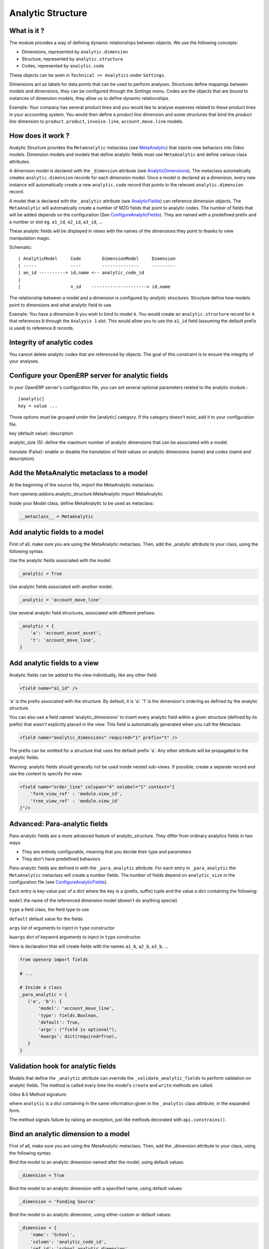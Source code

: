 Analytic Structure
==================

What is it ?
------------

The module provides a way of defining dynamic relationships between objects.
We use the following concepts:

- Dimensions, represented by ``analytic.dimension``
- Structure, represented by ``analytic.structure``
- Codes, represented by ``analytic.code``

These objects can be seen in ``Technical >> Analytics`` under ``Settings``.

Dimensions act as labels for data points that can be used to perform analyses.
Structures define mappings between models and dimensions, they can be configured through the *Settings* menu.
Codes are the objects that are bound to instances of dimension models, they allow us to define dynamic relationships.

Example: Your company has several product lines and you would like to analyse expenses related to these product lines in your accounting system.
You would then define a *product line* dimension and some structures that bind the *product line* dimension to ``product.product``, ``invoice.line``, ``account.move.line`` models.

How does it work ?
------------------

Analytic Structure provides the ``MetaAnalytic`` metaclass (see MetaAnalytic_) that injects new behaviors into Odoo models.
Dimension models and models that define analytic fields must use ``MetaAnalytic`` and define various class attributes.

A dimension model is declared with the ``_dimension`` attribute (see AnalyticDimensions_).
The metaclass automatically creates ``analytic.dimension`` records for each dimension model.
Once a model is declared as a dimension, every new instance will automatically create a new ``analytic.code`` record that points to the relevant ``analytic.dimension`` record.

A model that is declared with the ``_analytic`` attribute (see AnalyticFields_) can reference dimension objects.
The ``MetaAnalytic`` will automatically create a number of M2O fields that point to analytic codes.
The number of fields that will be added depends on the configuration (See ConfigureAnalyticFields_).
They are named with a predefined prefix and a number or slot eg. ``a1_id``, ``a2_id``, ``a3_id``, ...

These analytic fields will be displayed in views with the names of the dimensions they point to thanks to view manipulation magic.

Schematic::

 | AnalyticModel     Code        DimensionModel     Dimension
 | -----             ----        --------------     ---------
 | an_id ----------> id,name <-- analytic_code_id
 |
 |                   n_id    ---------------------> id,name

The relationship between a model and a dimension is configured by *analytic structures*.
Structure define how models point to dimensions and what analytic field to use.

Example: You have a dimension ``D`` you wish to bind to model ``A``.
You would create an ``analytic.structure`` record for ``A`` that references ``D`` through the ``Analysis 1`` slot.
This would allow you to use the ``a1_id`` field (assuming the default prefix is used) to reference ``D`` records.

Integrity of analytic codes
---------------------------

You cannot delete analytic codes that are referenced by objects.
The goal of this constraint is to ensure the integrity of your analyses.

.. _ConfigureAnalyticFields:

Configure your OpenERP server for analytic fields
-------------------------------------------------

In your OpenERP server's configuration file, you can set several optional
parameters related to the analytic module.::

 [analytic]
 key = value ...


Those options must be grouped under the [analytic] category. If the category
doesn't exist, add it to your configuration file.

key (default value): description

analytic_size (5): define the maximum number of analytic dimensions
that can be associated with a model.

translate (False): enable or disable the translation of field values on
analytic dimensions (name) and codes (name and description).

.. _MetaAnalytic:

Add the MetaAnalytic metaclass to a model
-----------------------------------------

At the beginning of the source file, import the MetaAnalytic metaclass:

from openerp.addons.analytic_structure.MetaAnalytic import MetaAnalytic


Inside your Model class, define MetaAnalytic to be used as metaclass:

.. code:: python

 __metaclass__ = MetaAnalytic

.. _AnalyticFields:

Add analytic fields to a model
------------------------------

First of all, make sure you are using the MetaAnalytic metaclass.
Then, add the _analytic attribute to your class, using the following syntax.


Use the analytic fields associated with the model:

.. code:: python

 _analytic = True


Use analytic fields associated with another model:

.. code:: python

 _analytic = 'account_move_line'


Use several analytic field structures, associated with different prefixes:

.. code:: python

 _analytic = {
     'a': 'account_asset_asset',
     't': 'account_move_line',
 }

Add analytic fields to a view
-----------------------------

Analytic fields can be added to the view individually, like any other field:

.. code:: xml

 <field name="a1_id" />

'a' is the prefix associated with the structure. By default, it is 'a'.
'1' is the dimension's ordering as defined by the analytic structure.


You can also use a field named 'analytic_dimensions' to insert every analytic field within a given structure
(defined by its prefix) that wasn't explicitly placed in the view. This field is automatically generated when
you call the Metaclass

.. code:: xml

 <field name="analytic_dimensions" required="1" prefix="t" />

The prefix can be omitted for a structure that uses the default prefix 'a'.
Any other attribute will be propagated to the analytic fields.


Warning: analytic fields should generally not be used inside nested sub-views.
If possible, create a separate record and use the context to specify the view:

.. code:: xml

 <field name="order_line" colspan="4" nolabel="1" context="{
     'form_view_ref' : 'module.view_id',
     'tree_view_ref' : 'module.view_id'
 }"/>


Advanced: Para-analytic fields
------------------------------

Para-analytic fields are a more advanced feature of analytic_structure.
They differ from ordinary analytics fields in two ways:

- They are entirely configurable, meaning that you decide their type and parameters
- They don't have predefined behaviors

Para-analytic fields are defined in with the ``_para_analytic`` attribute.
For each entry in ``_para_analytic`` the ``MetaAnalytic`` metaclass will create a number fields.
The number of fields depend on ``analytic_size`` in the configuration file (see ConfigureAnalyticFields_).

Each entry is key-value pair of a dict where the key is a (prefix, suffix) tuple and the value a dict containing the following:

``model`` the name of the referenced dimension model (doesn't do anything special)

``type`` a field class, the field type to use

``default`` default value for the fields

``args`` list of arguments to inject in ``type`` constructor

``kwargs`` dict of keyword arguments to inject in ``type`` constructor.

Here is declaration that will create fields with the names ``a1_b``, ``a2_b``, ``a3_b``, ...

.. code:: python

 from openerp import fields

 # ...

 # Inside a class
 _para_analytic = {
    ('a', 'b'): {
        'model': 'account_move_line',
        'type': fields.Boolean,
        'default': True,
        'args': ("field is optional"),
        'kwargs': dict(required=True),
    }
 }

Validation hook for analytic fields
-----------------------------------

Models that define the ``_analytic`` attribute can override the ``_validate_analytic_fields`` to perform validation on analytic fields.
The method is called every time the model's ``create`` and ``write`` methods are called.

Odoo 8.0 Method signature:

.. code::python

 def validate_analytic_fields(self, analytic):

where ``analytic`` is a dict containing in the same information given in the ``_analytic`` class attribute, in the expanded form.

The method signals failure by raising an exception, just like methods decorated with ``api.constrains()``.

.. _AnalyticDimensions:

Bind an analytic dimension to a model
-------------------------------------

First of all, make sure you are using the MetaAnalytic metaclass.
Then, add the _dimension attribute to your class, using the following syntax.


Bind the model to an analytic dimension named after the model, using default values:

.. code:: python

 _dimension = True


Bind the model to an analytic dimension with a specified name, using default values:

.. code:: python

 _dimension = 'Funding Source'


Bind the model to an analytic dimension, using either custom or default values:

.. code:: python

 _dimension = {
     'name': 'School',
     'column': 'analytic_code_id',
     'ref_id': 'school_analytic_dimension',
     'ref_module': 'my_module',
     'sync_parent': False,
     'rel_description': True,
     'rel_active': (u"Active", 'active_code'),
     'use_inherits': False,
     'use_code_name_methods': False,
 }


key (default value): description

``name`` (= ``_description`` or ``_name``): The name of the analytic dimension.
This name is only used when creating the dimension in the database.

column (analytic_id): The field that links each record to an analytic code.

``ref_id`` (= ``_name`` + ``analytic_dimension_id``): The external ID that will
be used by the analytic dimension. By setting this value, you can allow two
models to use the same dimension, or a model to use an already existing one.

``ref_module`` (empty string): The name of the module associated with the dimension
record. Change this value in order to use a dimension defined in a data file.

``sync_parent`` (``False``): Controls the synchronization of the codes' parent-child
hierarchy with that of the model. When using an inherited, renamed parent field,
you must give the parent field name rather than simply ``True``.

``use_inherits`` (special): Determines whether the analytic codes should be bound
to the records by inheritance, or through a simple many2one field.
Inheritance allows for better synchronization, but can only be used if there
are no duplicate fields between the two objects.
The default value is ``True`` if the model has no 'name' and 'code_parent_id' field
as well as no inheritance of any kind, and ``False`` otherwise. If the object has
inheritances that do not cause conflicts, you can set it to ``True``.

``rel_active`` (``False``): Create a related field in the model, targeting the
analytic code field 'active' and with an appropriate store parameter.
This is useful when the model doesn't inherit analytic_code and/or when it
already has a field named 'active'.
Can take a pair of string values: (field label, field name).
If given a string, the default field name 'active' will be used.
If given ``True``, the default field label 'Active' will also be used.

``rel_description`` (``False``): Same as rel_active for the code field 'description'.
If given a string, the default field name 'description' will be used.
If given ``True``, the default field label 'Description' will also be used.

``use_code_name_methods`` (``False``): Set to ``True`` in order to override the methods
name_get and name_search, using those of analytic code.
This allows the analytic code's description to be displayed (and searched)
along with the entry's name in many2one fields targeting the model.



Active / View type / Disabled in my company
-------------------------------------------

Differences between the various "active" fields:

- Active: Determines whether an analytic code is in the referential.
- View type: Determines whether an analytic code is not selectable (but still
in the referential).
- Disabled per company: Determines whether an analytic code is disabled for the
current company.

